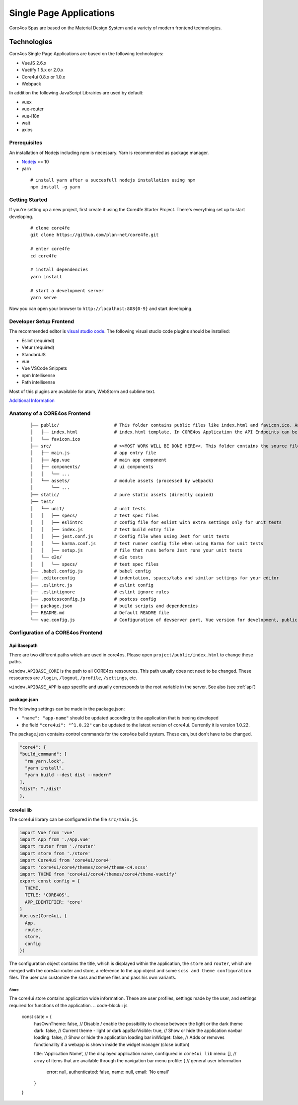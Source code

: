 ########################
Single Page Applications
########################

Core4os Spas are based on the Material Design System and a variety of modern frontend technologies.

Technologies
============

Core4os Single Page Applications are based on the following technologies:

* VueJS 2.6.x
* Vuetify 1.5.x or 2.0.x
* Core4ui 0.8.x or 1.0.x
* Webpack

In addition the following JavaScript Librairies are used by default:

* vuex
* vue-router
* vue-i18n
* wait
* axios


Prerequisites
#############

An installation of Nodejs including npm is necessary. Yarn is recommended as package manager.

* `Nodejs <https://nodejs.org/en/download/>`_ >= 10
* yarn

 ::

    # install yarn after a succesfull nodejs installation using npm
    npm install -g yarn


Getting Started
###############

If you're setting up a new project, first create it using the Core4fe Starter Project.
There's everything set up to start developing.

 ::

    # clone core4fe
    git clone https://github.com/plan-net/core4fe.git

    # enter core4fe
    cd core4fe

    # install dependencies
    yarn install

    # start a development server
    yarn serve



Now you can open your browser to ``http://localhost:808{0-9}``   and start developing.


Developer Setup Frontend
########################

The recommended editor is `visual studio code  <https://code.visualstudio.com/>`_.
The following visual studio code plugins should be installed:

* Eslint (required)
* Vetur (required)
* StandardJS
* vue
* Vue VSCode Snippets
* npm Intellisense
* Path intellisense

Most of this plugins are available for atom, WebStorm and sublime text.

`Additional Information  <https://www.sitepoint.com/vue-development-environment/>`_

Anatomy of a CORE4os Frontend
#############################
 ::

    ├── public/                     # This folder contains public files like index.html and favicon.ico. Any static assets placed here will simply be copied and not go through webpack.
    │   ├── index.html              # index.html template. In CORE4os Application the API Endpoints can be configured here.
    │   └── favicon.ico
    ├── src/                        # >>MOST WORK WILL BE DONE HERE<<. This folder contains the source files for your project.
    │   ├── main.js                 # app entry file
    │   ├── App.vue                 # main app component
    │   ├── components/             # ui components
    │   │   └── ...
    │   └── assets/                 # module assets (processed by webpack)
    │       └── ...
    ├── static/                     # pure static assets (directly copied)
    ├── test/
    │   └── unit/                   # unit tests
    │   │   ├── specs/              # test spec files
    │   │   ├── eslintrc            # config file for eslint with extra settings only for unit tests
    │   │   ├── index.js            # test build entry file
    │   │   ├── jest.conf.js        # Config file when using Jest for unit tests
    │   │   └── karma.conf.js       # test runner config file when using Karma for unit tests
    │   │   ├── setup.js            # file that runs before Jest runs your unit tests
    │   └── e2e/                    # e2e tests
    │   │   └── specs/              # test spec files
    ├── .babel.config.js            # babel config
    ├── .editorconfig               # indentation, spaces/tabs and similar settings for your editor
    ├── .eslintrc.js                # eslint config
    ├── .eslintignore               # eslint ignore rules
    ├── .postcssconfig.js           # postcss config
    ├── package.json                # build scripts and dependencies
    ├── README.md                   # Default README file
    └── vue.config.js               # Configuration of devserver port, Vue version for development, public path on the server etc.



Configuration  of a CORE4os Frontend
####################################

Api Basepath
------------

There are two different paths which are used in core4os. Please open ``project/public/index.html`` to change these paths.

``window.APIBASE_CORE`` is the path to all CORE4os ressources. This path usually does not need to be changed. These ressources are ``/login``, ``/logout``, ``/profile``, ``/settings``, etc.

``window.APIBASE_APP`` is app specific and usually corresponds to the root variable in the server. See also (see :ref:`api`)

package.json
------------
The following settings can be made in the package.json:

* ``"name": "app-name"`` should be updated according to the application that is beeing developed
* the field ``"core4ui": "^1.0.22"`` can be updated to the latest version of core4ui. Currently it is version 1.0.22.

The package.json contains control commands for the core4os build system. These can, but don't have to be changed.

.. code-block:: js

    "core4": {
    "build_command": [
      "rm yarn.lock",
      "yarn install",
      "yarn build --dest dist --modern"
    ],
    "dist": "./dist"
    },

core4ui lib
------------
The core4ui library can be configured in the file ``src/main.js``.

.. code-block:: js

    import Vue from 'vue'
    import App from './App.vue'
    import router from './router'
    import store from './store'
    import Core4ui from 'core4ui/core4'
    import 'core4ui/core4/themes/core4/theme-c4.scss'
    import THEME from 'core4ui/core4/themes/core4/theme-vuetify'
    export const config = {
      THEME,
      TITLE: 'CORE4OS',
      APP_IDENTIFIER: 'core'
    }
    Vue.use(Core4ui, {
      App,
      router,
      store,
      config
    })

The configuration object contains the title, which is displayed within the application, the ``store`` and ``router``,
which are merged with the core4ui router and store, a reference to the ``app`` object and some ``scss and theme configuration`` files.
The user can customize the sass and theme files and pass his own variants.

Store
*****

The core4ui store contains application wide information.
These are user profiles, settings made by the user, and settings required for functions of the application.
.. code-block:: js

    const state = {
      hasOwnTheme: false,   // Disable / enable the possibility to choose between the light or the dark theme
      dark: false,          // Current theme - light or dark
      appBarVisible: true,  // Show or hide the application navbar
      loading: false,       // Show or hide the application loading bar
      inWidget: false,      // Adds or removes functionality if a webapp is shown inside the widget manager (close button)

      title: 'Application Name', // the displayed application name, configured in ``core4ui lib``
      menu: [],                  // array of items that are available through the navigation bar menu
      profile: {                 // general user information
        error: null,
        authenticated: false,
        name: null,
        email: 'No email'
      }
    }